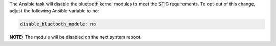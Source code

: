 The Ansible task will disable the bluetooth kernel modules to meet the STIG
requirements. To opt-out of this change, adjust the following Ansible variable
to ``no``:

.. code-block:: yaml

    disable_bluetooth_module: no

**NOTE:** The module will be disabled on the next system reboot.
